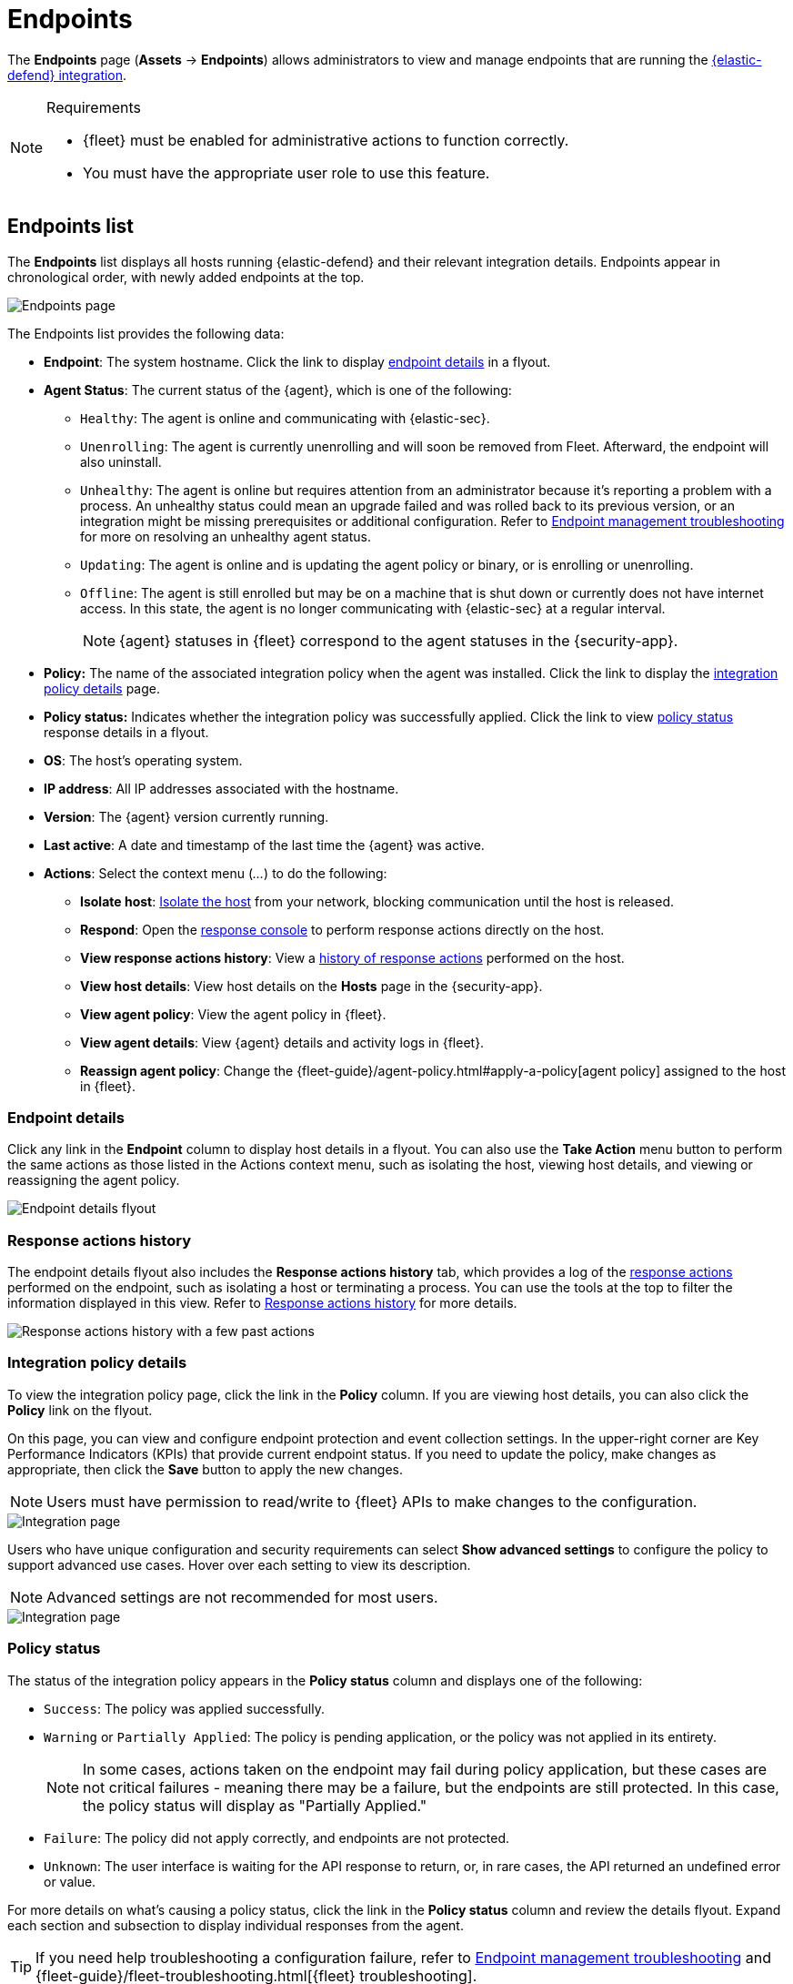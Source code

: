 [[security-endpoints-page]]
= Endpoints

// :keywords: serverless, security, overview


The **Endpoints** page (**Assets** → **Endpoints**) allows administrators to view and manage endpoints that are running the <<security-install-edr,{elastic-defend} integration>>.

.Requirements
[NOTE]
====
* {fleet} must be enabled for administrative actions to function correctly.
* You must have the appropriate user role to use this feature.

// Placeholder statement until we know which specific roles are required. Classic statement below for reference.

// * You must have the **Endpoint List** <DocLink slug="/serverless/security/endpoint-management-req">privilege</DocLink> to access this feature.
====

[discrete]
[[endpoints-list-ov]]
== Endpoints list

The **Endpoints** list displays all hosts running {elastic-defend} and their relevant integration details. Endpoints appear in chronological order, with newly added endpoints at the top.

[role="screenshot"]
image::images/endpoints-page/-management-admin-endpoints-pg.png[Endpoints page]

The Endpoints list provides the following data:

* **Endpoint**: The system hostname. Click the link to display <<endpoint-details,endpoint details>> in a flyout.
* **Agent Status**: The current status of the {agent}, which is one of the following:
+
** `Healthy`: The agent is online and communicating with {elastic-sec}.
** `Unenrolling`: The agent is currently unenrolling and will soon be removed from Fleet. Afterward, the endpoint will also uninstall.
** `Unhealthy`: The agent is online but requires attention from an administrator because it's reporting a problem with a process. An unhealthy status could mean an upgrade failed and was rolled back to its previous version, or an integration might be missing prerequisites or additional configuration. Refer to <<security-troubleshoot-endpoints,Endpoint management troubleshooting>> for more on resolving an unhealthy agent status.
** `Updating`: The agent is online and is updating the agent policy or binary, or is enrolling or unenrolling.
** `Offline`: The agent is still enrolled but may be on a machine that is shut down or currently does not have internet access. In this state, the agent is no longer communicating with {elastic-sec} at a regular interval.
+
[NOTE]
====
{agent} statuses in {fleet} correspond to the agent statuses in the {security-app}.
====
* **Policy:** The name of the associated integration policy when the agent was installed. Click the link to display the <<integration-policy-details,integration policy details>> page.
* **Policy status:** Indicates whether the integration policy was successfully applied. Click the link to view <<policy-status,policy status>> response details in a flyout.
* **OS**: The host's operating system.
* **IP address**: All IP addresses associated with the hostname.
* **Version**: The {agent} version currently running.
* **Last active**: A date and timestamp of the last time the {agent} was active.
* **Actions**: Select the context menu (_..._) to do the following:
+
** **Isolate host**: <<security-isolate-host,Isolate the host>> from your network, blocking communication until the host is released.
** **Respond**: Open the <<security-response-actions,response console>> to perform response actions directly on the host.
** **View response actions history**: View a <<response-action-history-tab,history of response actions>> performed on the host.
** **View host details**: View host details on the **Hosts** page in the {security-app}.
** **View agent policy**: View the agent policy in {fleet}.
** **View agent details**: View {agent} details and activity logs in {fleet}.
** **Reassign agent policy**: Change the {fleet-guide}/agent-policy.html#apply-a-policy[agent policy] assigned to the host in {fleet}.

[discrete]
[[endpoint-details]]
=== Endpoint details

Click any link in the **Endpoint** column to display host details in a flyout. You can also use the **Take Action** menu button to perform the same actions as those listed in the Actions context menu, such as isolating the host, viewing host details, and viewing or reassigning the agent policy.

[role="screenshot"]
image::images/endpoints-page/-management-admin-host-flyout.png[Endpoint details flyout]

[discrete]
[[response-action-history-tab]]
=== Response actions history

The endpoint details flyout also includes the **Response actions history** tab, which provides a log of the <<security-response-actions,response actions>> performed on the endpoint, such as isolating a host or terminating a process. You can use the tools at the top to filter the information displayed in this view. Refer to <<security-response-actions-history,Response actions history>> for more details.

[role="screenshot"]
image::images/endpoints-page/-management-admin-response-actions-history-endpoint-details.png[Response actions history with a few past actions]

[discrete]
[[integration-policy-details]]
=== Integration policy details

To view the integration policy page, click the link in the **Policy** column. If you are viewing host details, you can also click the **Policy** link on the flyout.

On this page, you can view and configure endpoint protection and event collection settings. In the upper-right corner are Key Performance Indicators (KPIs) that provide current endpoint status. If you need to update the policy, make changes as appropriate, then click the **Save** button to apply the new changes.

[NOTE]
====
Users must have permission to read/write to {fleet} APIs to make changes to the configuration.
====

[role="screenshot"]
image::images/endpoints-page/-management-admin-integration-pg.png[Integration page]

Users who have unique configuration and security requirements can select **Show advanced settings** to configure the policy to support advanced use cases. Hover over each setting to view its description.

[NOTE]
====
Advanced settings are not recommended for most users.
====

[role="screenshot"]
image::images/endpoints-page/-management-admin-integration-advanced-settings.png[Integration page]

[discrete]
[[policy-status]]
=== Policy status

The status of the integration policy appears in the **Policy status** column and displays one of the following:

* `Success`: The policy was applied successfully.
* `Warning` or `Partially Applied`: The policy is pending application, or the policy was not applied in its entirety.
+
[NOTE]
====
In some cases, actions taken on the endpoint may fail during policy application, but these cases are not critical failures - meaning there may be a failure, but the endpoints are still protected. In this case, the policy status will display as "Partially Applied."
====
* `Failure`: The policy did not apply correctly, and endpoints are not protected.
* `Unknown`: The user interface is waiting for the API response to return, or, in rare cases, the API returned an undefined error or value.

For more details on what's causing a policy status, click the link in the **Policy status** column and review the details flyout. Expand each section and subsection to display individual responses from the agent.

[TIP]
====
If you need help troubleshooting a configuration failure, refer to <<security-troubleshoot-endpoints,Endpoint management troubleshooting>> and {fleet-guide}/fleet-troubleshooting.html[{fleet} troubleshooting].
====

[role="screenshot"]
image::images/endpoints-page/-management-admin-config-status.png[Config status details]

[discrete]
[[security-endpoints-page-filter-endpoints]]
=== Filter endpoints

To filter the Endpoints list, use the search bar to enter a query using **{kibana-ref}/kuery-query.html[{kib} Query Language (KQL)]**. To refresh the search results, click **Refresh**.

[NOTE]
====
The date and time picker on the right side of the page allows you to set a time interval to automatically refresh the Endpoints list — for example, to check if new endpoints were added or deleted.
====
